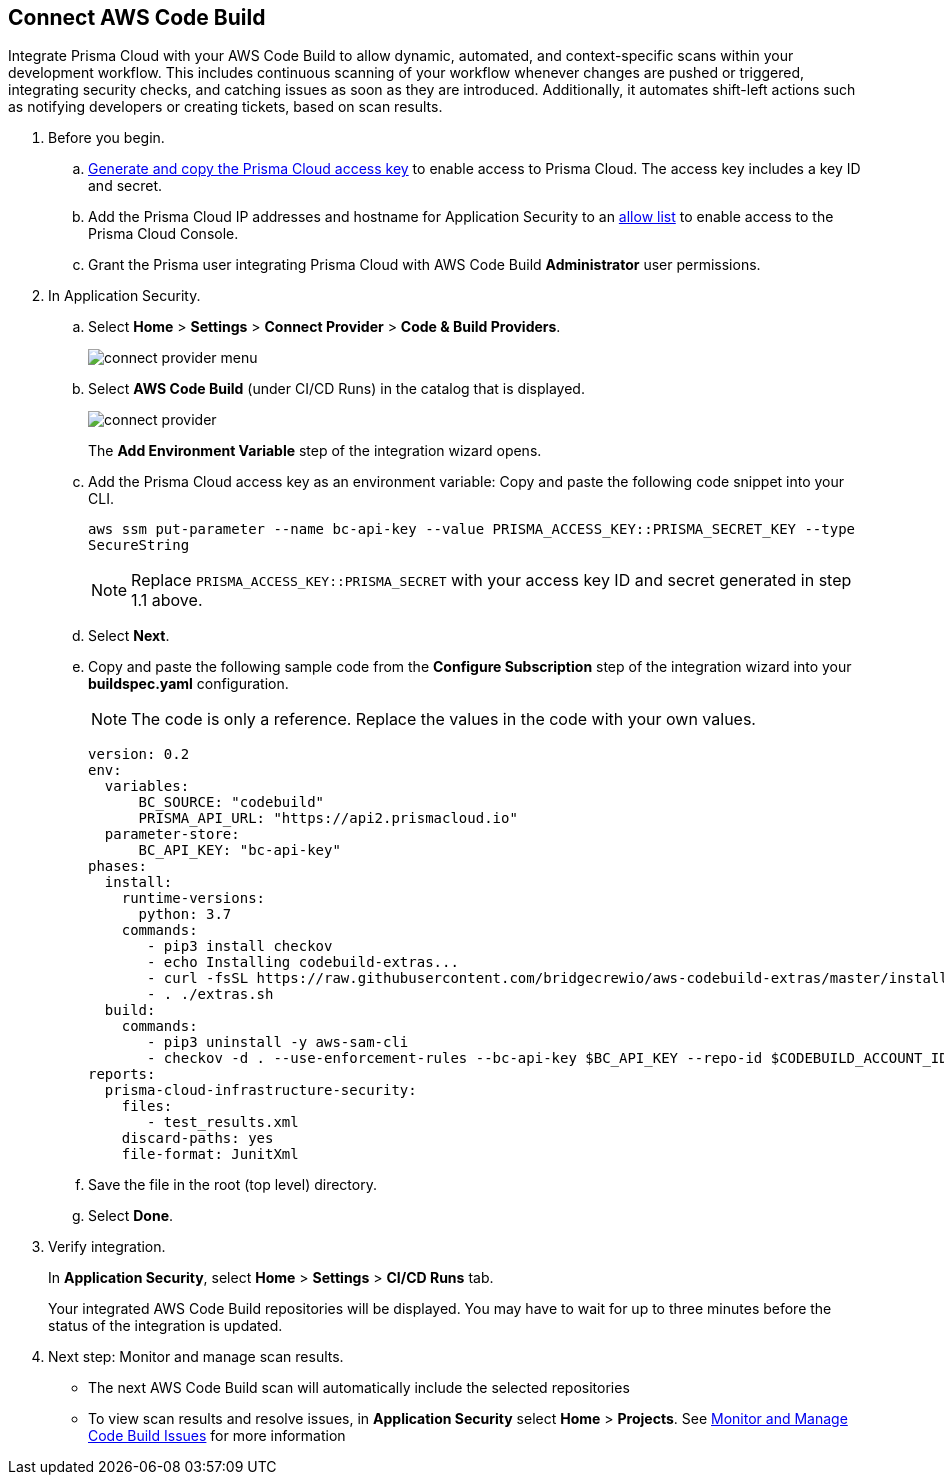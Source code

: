 :topic_type: task

[.task]
== Connect AWS Code Build  

Integrate Prisma Cloud with your AWS Code Build to allow dynamic, automated, and context-specific scans within your development workflow. This includes continuous scanning of your workflow whenever changes are pushed or triggered, integrating security checks, and catching issues as soon as they are introduced. Additionally, it automates shift-left actions such as notifying developers or creating tickets, based on scan results.


[.procedure]
. Before you begin.
.. xref:../../../../administration/create-access-keys.adoc[Generate and copy the Prisma Cloud access key] to enable access to Prisma Cloud. The access key includes a key ID and secret.
.. Add the Prisma Cloud IP addresses and hostname for Application Security to an xref:../../../../get-started/console-prerequisites.adoc[allow list] to enable access to the Prisma Cloud Console. 

.. Grant the Prisma user integrating Prisma Cloud with AWS Code Build *Administrator* user permissions. 

. In Application Security.
.. Select *Home* > *Settings* > *Connect Provider* > *Code & Build Providers*.
+
image::application-security/connect-provider-menu.png[]

.. Select *AWS Code Build* (under CI/CD Runs) in the catalog that is displayed.
+
image::application-security/connect-provider.png[]
+
The *Add Environment Variable* step of the integration wizard opens.

.. Add the Prisma Cloud access key as an environment variable: Copy and paste the following code snippet into your CLI.
+
`aws ssm put-parameter --name bc-api-key --value PRISMA_ACCESS_KEY::PRISMA_SECRET_KEY --type SecureString`
+

NOTE: Replace `PRISMA_ACCESS_KEY::PRISMA_SECRET` with your access key ID and secret generated in step 1.1 above.

.. Select *Next*.

.. Copy and paste the following sample code from the *Configure Subscription* step of the integration wizard into your *buildspec.yaml* configuration.
+
NOTE: The code is only a reference. Replace the values in the code with your own values.
+
[source.yml]
----
version: 0.2
env:
  variables:
      BC_SOURCE: "codebuild"
      PRISMA_API_URL: "https://api2.prismacloud.io"
  parameter-store:
      BC_API_KEY: "bc-api-key"
phases:
  install:
    runtime-versions:
      python: 3.7
    commands:
       - pip3 install checkov
       - echo Installing codebuild-extras...
       - curl -fsSL https://raw.githubusercontent.com/bridgecrewio/aws-codebuild-extras/master/install >> extras.sh
       - . ./extras.sh
  build:
    commands:
       - pip3 uninstall -y aws-sam-cli
       - checkov -d . --use-enforcement-rules --bc-api-key $BC_API_KEY --repo-id $CODEBUILD_ACCOUNT_ID/$CODEBUILD_PROJECT --branch $CODEBUILD_GIT_BRANCH -o cli -o junitxml --output-file-path console,test_results.xml
reports:
  prisma-cloud-infrastructure-security:
    files:
       - test_results.xml
    discard-paths: yes
    file-format: JunitXml
----
.. Save the file in the root (top level) directory.
.. Select *Done*.

. Verify integration.
+
In *Application Security*, select *Home* > *Settings* > *CI/CD Runs* tab.
+
Your integrated AWS Code Build repositories will be displayed. You may have to wait for up to three minutes before the status of the integration is updated.

. Next step: Monitor and manage scan results.
+
* The next AWS Code Build scan will automatically include the selected repositories

* To view scan results and resolve issues, in *Application Security* select *Home* > *Projects*. See xref:../../../risk-management/monitor-and-manage-code-build/monitor-and-manage-code-build.adoc[Monitor and Manage Code Build Issues] for more information  


